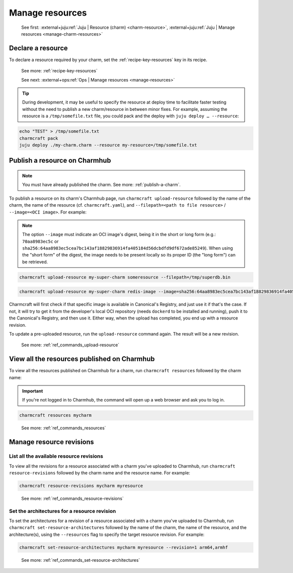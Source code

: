 .. _manage-resources:

Manage resources
================

    See first: :external+juju:ref:`Juju | Resource (charm) <charm-resource>`,
    :external+juju:ref:`Juju | Manage resources <manage-charm-resources>`


Declare a resource
------------------

To declare a resource required by your charm, set the :ref:`recipe-key-resources` key in
its recipe.

    See more: :ref:`recipe-key-resources`

    See next: :external+ops:ref:`Ops | Manage resources <manage-resources>`

.. tip::

    During development, it may be useful to specify the resource at deploy time to
    facilitate faster testing without the need to publish a new charm/resource in
    between minor fixes. For example, assuming the resource is a ``/tmp/somefile.txt``
    file, you could pack and the deploy with ``juju deploy … --resource``:

.. code-block:: bash

    echo "TEST" > /tmp/somefile.txt
    charmcraft pack
    juju deploy ./my-charm.charm --resource my-resource=/tmp/somefile.txt


.. _publish-a-resource:

Publish a resource on Charmhub
------------------------------

.. note::

    You must have already published the charm. See more: :ref:`publish-a-charm`.

To publish a resource on its charm's Charmhub page, run ``charmcraft upload-resource``
followed by the name of the charm, the name of the resource (cf. ``charmcraft.yaml``),
and ``--filepath=<path to file resource>`` / ``--image=<OCI image>``. For example:

.. note::

    The option ``--image`` must indicate an OCI image's digest, being it in the short or
    long form (e.g.: ``70aa8983ec5c`` or
    ``sha256:64aa8983ec5cea7bc143af18829836914fa405184d56dcbdfd9df672ade85249``). When
    using the "short form" of the digest, the image needs to be present locally so its
    proper ID (the "long form") can be retrieved.

.. code-block:: bash

   charmcraft upload-resource my-super-charm someresource --filepath=/tmp/superdb.bin

.. terminal::

    Revision 1 created of resource 'someresource' for charm 'my-super-charm'

.. code-block:: bash

    charmcraft upload-resource my-super-charm redis-image --image=sha256:64aa8983ec5cea7bc143af18829836914fa405184d56dcbdfd9df672ade85249

.. terminal::

   Revision 1 created of resource 'redis-image' for charm 'my-super-charm'

Charmcraft will first check if that specific image is available in Canonical's Registry,
and just use it if that's the case. If not, it will try to get it from the developer's
local OCI repository (needs ``dockerd`` to be installed and running), push it to the
Canonical's Registry, and then use it. Either way, when the upload has completed, you
end up with a resource revision.

To update a pre-uploaded resource, run the ``upload-resource`` command again. The result
will be a new revision.

    See more: :ref:`ref_commands_upload-resource`


View all the resources published on Charmhub
--------------------------------------------

To view all the resources published on Charmhub for a charm, run ``charmcraft
resources`` followed by the charm name:

.. important::

    If you're not logged in to Charmhub, the command will open up a web browser and ask
    you to log in.

.. code-block:: bash

    charmcraft resources mycharm

..

    See more: :ref:`ref_commands_resources`


.. _manage-resource-revisions:

Manage resource revisions
-------------------------


List all the available resource revisions
~~~~~~~~~~~~~~~~~~~~~~~~~~~~~~~~~~~~~~~~~

To view all the revisions for a resource associated with a charm you've uploaded to
Charmhub, run ``charmcraft resource-revisions`` followed by the charm name and the
resource name. For example:

.. code-block:: bash

    charmcraft resource-revisions mycharm myresource

..

    See more: :ref:`ref_commands_resource-revisions`


Set the architectures for a resource revision
~~~~~~~~~~~~~~~~~~~~~~~~~~~~~~~~~~~~~~~~~~~~~

To set the architectures for a revision of a resource associated with a charm you've
uploaded to Charmhub, run ``charmcraft set-resource-architectures`` followed by the name
of the charm, the name of the resource, and the architecture(s), using the
``--resources`` flag to specify the target resource revision. For example:

.. code-block:: bash

    charmcraft set-resource-architectures mycharm myresource --revision=1 arm64,armhf

..

    See more: :ref:`ref_commands_set-resource-architectures`
